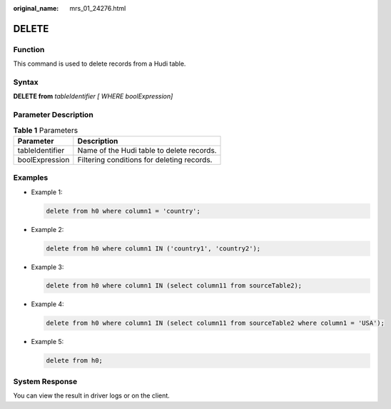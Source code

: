 :original_name: mrs_01_24276.html

.. _mrs_01_24276:

DELETE
======

Function
--------

This command is used to delete records from a Hudi table.

Syntax
------

**DELETE from** *tableIdentifier [ WHERE boolExpression]*

Parameter Description
---------------------

.. table:: **Table 1** Parameters

   =============== ==========================================
   Parameter       Description
   =============== ==========================================
   tableIdentifier Name of the Hudi table to delete records.
   boolExpression  Filtering conditions for deleting records.
   =============== ==========================================

Examples
--------

-  Example 1:

   .. code-block::

      delete from h0 where column1 = 'country';

-  Example 2:

   .. code-block::

      delete from h0 where column1 IN ('country1', 'country2');

-  Example 3:

   .. code-block::

      delete from h0 where column1 IN (select column11 from sourceTable2);

-  Example 4:

   .. code-block::

      delete from h0 where column1 IN (select column11 from sourceTable2 where column1 = 'USA');

-  Example 5:

   .. code-block::

      delete from h0;

System Response
---------------

You can view the result in driver logs or on the client.
